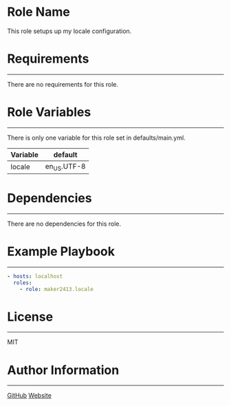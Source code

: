 * Role Name

This role setups up my locale configuration.

* Requirements
------------

There are no requirements for this role.

* Role Variables
--------------

There is only one variable for this role set in defaults/main.yml.
| Variable | default     |
|----------+-------------|
| locale   | en_US.UTF-8 |

* Dependencies
------------

There are no dependencies for this role.

* Example Playbook
----------------

#+BEGIN_SRC yaml
  - hosts: localhost
    roles:
      - role: maker2413.locale
#+END_SRC

* License
-------

MIT

* Author Information
------------------

[[https://github.com/maker2413][GitHub]]
[[https://www.ethancpost.com][Website]]
